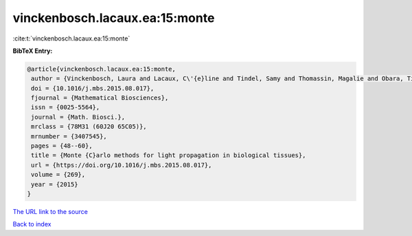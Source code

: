 vinckenbosch.lacaux.ea:15:monte
===============================

:cite:t:`vinckenbosch.lacaux.ea:15:monte`

**BibTeX Entry:**

.. code-block:: bibtex

   @article{vinckenbosch.lacaux.ea:15:monte,
    author = {Vinckenbosch, Laura and Lacaux, C\'{e}line and Tindel, Samy and Thomassin, Magalie and Obara, Tiphaine},
    doi = {10.1016/j.mbs.2015.08.017},
    fjournal = {Mathematical Biosciences},
    issn = {0025-5564},
    journal = {Math. Biosci.},
    mrclass = {78M31 (60J20 65C05)},
    mrnumber = {3407545},
    pages = {48--60},
    title = {Monte {C}arlo methods for light propagation in biological tissues},
    url = {https://doi.org/10.1016/j.mbs.2015.08.017},
    volume = {269},
    year = {2015}
   }
`The URL link to the source <ttps://doi.org/10.1016/j.mbs.2015.08.017}>`_


`Back to index <../By-Cite-Keys.html>`_
